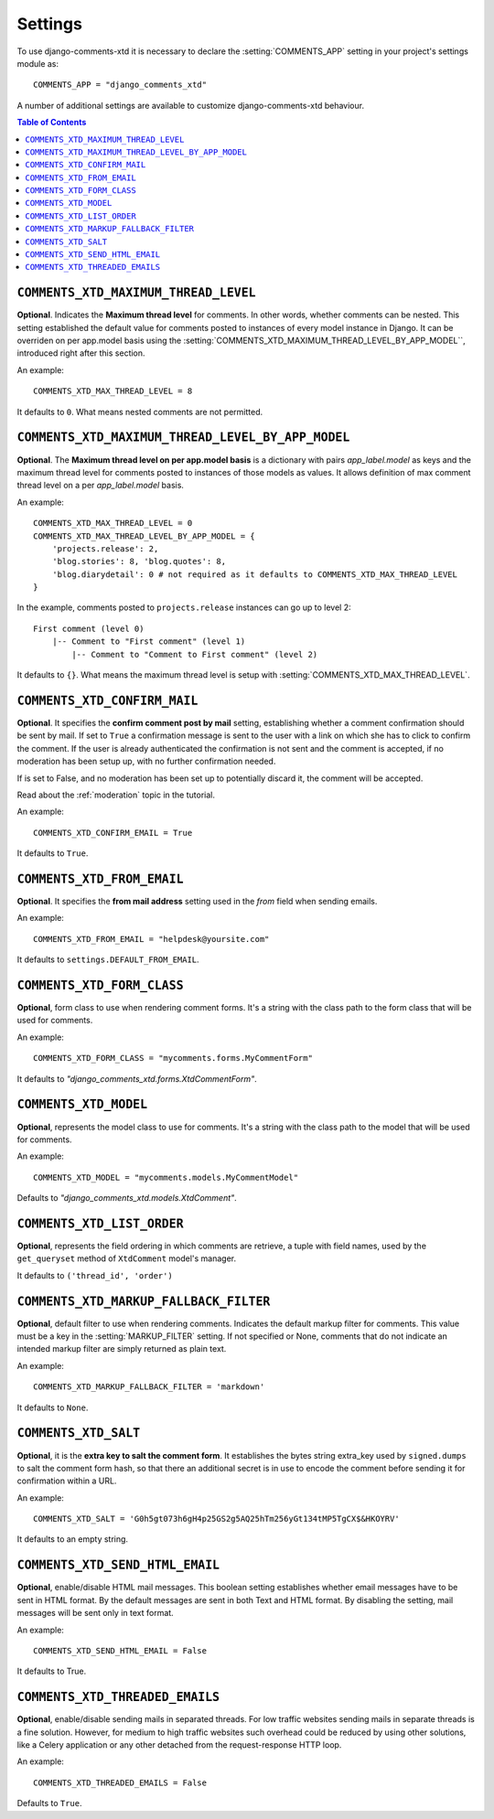 .. _settings-comments-xtd:

========
Settings
========

To use django-comments-xtd it is necessary to declare the :setting:`COMMENTS_APP` setting in your project's settings module as::

    COMMENTS_APP = "django_comments_xtd"

A number of additional settings are available to customize django-comments-xtd behaviour. 

.. contents:: Table of Contents
   :depth: 1
   :local:


.. setting:: COMMENTS_XTD_MAX_THREAD_LEVEL
   
``COMMENTS_XTD_MAXIMUM_THREAD_LEVEL``
=====================================

**Optional**. Indicates the **Maximum thread level** for comments. In other words, whether comments can be nested. This setting established the default value for comments posted to instances of every model instance in Django. It can be overriden on per app.model basis using the :setting:`COMMENTS_XTD_MAXIMUM_THREAD_LEVEL_BY_APP_MODEL``, introduced right after this section.

An example::

     COMMENTS_XTD_MAX_THREAD_LEVEL = 8

It defaults to ``0``. What means nested comments are not permitted.


.. setting:: COMMENTS_XTD_MAX_THREAD_LEVEL_BY_APP_MODEL

``COMMENTS_XTD_MAXIMUM_THREAD_LEVEL_BY_APP_MODEL``
==================================================

**Optional**. The **Maximum thread level on per app.model basis** is a dictionary with pairs `app_label.model` as keys and the maximum thread level for comments posted to instances of those models as values. It allows definition of max comment thread level on a per `app_label.model` basis.

An example::

    COMMENTS_XTD_MAX_THREAD_LEVEL = 0
    COMMENTS_XTD_MAX_THREAD_LEVEL_BY_APP_MODEL = {
        'projects.release': 2,
	'blog.stories': 8, 'blog.quotes': 8, 
	'blog.diarydetail': 0 # not required as it defaults to COMMENTS_XTD_MAX_THREAD_LEVEL
    }

In the example, comments posted to ``projects.release`` instances can go up to level 2::

    First comment (level 0)
        |-- Comment to "First comment" (level 1)
            |-- Comment to "Comment to First comment" (level 2)


It defaults to ``{}``. What means the maximum thread level is setup with :setting:`COMMENTS_XTD_MAX_THREAD_LEVEL`.
    

.. setting:: COMMENTS_XTD_CONFIRM_EMAIL

``COMMENTS_XTD_CONFIRM_MAIL``
=============================

**Optional**. It specifies the **confirm comment post by mail** setting, establishing whether a comment confirmation should be sent by mail. If set to ``True`` a confirmation message is sent to the user with a link on which she has to click to confirm the comment. If the user is already authenticated the confirmation is not sent and the comment is accepted, if no moderation has been setup up,  with no further confirmation needed.

If is set to False, and no moderation has been set up to potentially discard it, the comment will be accepted.

Read about the :ref:`moderation` topic in the tutorial.

An example::

     COMMENTS_XTD_CONFIRM_EMAIL = True

It defaults to ``True``.


.. setting:: COMMENTS_XTD_FROM_EMAIL

``COMMENTS_XTD_FROM_EMAIL``
===========================

**Optional**. It specifies the **from mail address** setting used in the *from* field when sending emails.

An example::

     COMMENTS_XTD_FROM_EMAIL = "helpdesk@yoursite.com"

It defaults to ``settings.DEFAULT_FROM_EMAIL``.


.. setting:: COMMENTS_XTD_FORM_CLASS

``COMMENTS_XTD_FORM_CLASS``
===========================

**Optional**, form class to use when rendering comment forms. It's a string with the class path to the form class that will be used for comments.

An example::

     COMMENTS_XTD_FORM_CLASS = "mycomments.forms.MyCommentForm"


It defaults to `"django_comments_xtd.forms.XtdCommentForm"`.


.. setting:: COMMENTS_XTD_MODEL

``COMMENTS_XTD_MODEL``
======================

**Optional**, represents the model class to use for comments. It's a string with the class path to the model that will be used for comments.

An example::

     COMMENTS_XTD_MODEL = "mycomments.models.MyCommentModel"


Defaults to `"django_comments_xtd.models.XtdComment"`.


.. setting:: COMMENTS_XTD_LIST_ORDER

``COMMENTS_XTD_LIST_ORDER``
===========================

**Optional**, represents the field ordering in which comments are retrieve, a tuple with field names, used by the ``get_queryset`` method of ``XtdComment`` model's manager.

It defaults to ``('thread_id', 'order')``
             

.. setting:: COMMENTS_XTD_MARKUP_FALLBACK_FILTER

``COMMENTS_XTD_MARKUP_FALLBACK_FILTER``
=======================================

**Optional**, default filter to use when rendering comments. Indicates the default markup filter for comments. This value must be a key in the :setting:`MARKUP_FILTER` setting. If not specified or None, comments that do not indicate an intended markup filter are simply returned as plain text.

An example::

    COMMENTS_XTD_MARKUP_FALLBACK_FILTER = 'markdown'

It defaults to ``None``.


.. setting:: COMMENTS_XTD_SALT

``COMMENTS_XTD_SALT``
=====================

**Optional**, it is the **extra key to salt the comment form**. It establishes the bytes string extra_key used by ``signed.dumps`` to salt the comment form hash, so that there an additional secret is in use to encode the comment before sending it for confirmation within a URL.

An example::

     COMMENTS_XTD_SALT = 'G0h5gt073h6gH4p25GS2g5AQ25hTm256yGt134tMP5TgCX$&HKOYRV'

It defaults to an empty string.


.. setting:: COMMENTS_XTD_SEND_HTML_EMAIL

``COMMENTS_XTD_SEND_HTML_EMAIL``
================================

**Optional**, enable/disable HTML mail messages. This boolean setting establishes whether email messages have to be sent in HTML format. By the default messages are sent in both Text and HTML format. By disabling the setting, mail messages will be sent only in text format.

An example::

    COMMENTS_XTD_SEND_HTML_EMAIL = False

It defaults to True.


.. setting:: COMMENTS_XTD_THREADED_EMAILS

``COMMENTS_XTD_THREADED_EMAILS``
================================

**Optional**, enable/disable sending mails in separated threads. For low traffic websites sending mails in separate threads is a fine solution. However, for medium to high traffic websites such overhead could be reduced by using other solutions, like a Celery application or any other detached from the request-response HTTP loop.

An example::

    COMMENTS_XTD_THREADED_EMAILS = False

Defaults to ``True``.
